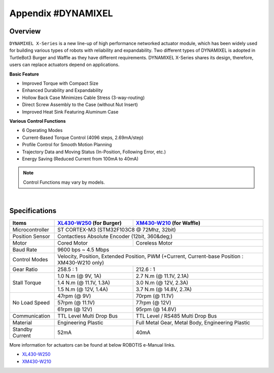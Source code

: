 .. _appendix_dynamixel:

Appendix #DYNAMIXEL
===================

Overview
--------

``DYNAMIXEL X-Series`` is a new line-up of high performance networked actuator module, which has been widely used for building various types of robots with reliability and expandability.
Two different types of DYNAMIXEL is adopted in TurtleBot3 Burger and Waffle as they have different requirements. 
DYNAMIXEL X-Series shares its design, therefore, users can replace actuators depend on applications.

**Basic Feature**  

- Improved Torque with Compact Size
- Enhanced Durability and Expandability
- Hollow Back Case Minimizes Cable Stress (3-way-routing)
- Direct Screw Assembly to the Case (without Nut Insert)
- Improved Heat Sink Featuring Aluminum Case

**Various Control Functions**  

- 6 Operating Modes
- Current-Based Torque Control (4096 steps, 2.69mA/step)
- Profile Control for Smooth Motion Planning
- Trajectory Data and Moving Status (In-Position, Following Error, etc.)
- Energy Saving (Reduced Current from 100mA to 40mA)

.. NOTE:: Control Functions may vary by models.

.. image:: _static/appendix/dynamixel/dynamixel_x.jpg

.. raw:: html

  <iframe width="560" height="315" src="https://www.youtube.com/embed/gZWoyCvU-U8" frameborder="0" allowfullscreen></iframe>

|

Specifications
--------------

+----------------+-----------------------------------------------+-------------------------------------------------------+
| Items          | `XL430-W250`_ (for Burger)                    | `XM430-W210`_ (for Waffle)                            |
+================+===============================================+=======================================================+
| Microcontroller| ST CORTEX-M3 (STM32F103C8 @ 72Mhz, 32bit)                                                             |
+----------------+-----------------------------------------------+-------------------------------------------------------+
| Position Sensor| Contactless Absolute Encoder (12bit, 360&deg;)                                                        |
+----------------+-----------------------------------------------+-------------------------------------------------------+
| Motor          | Cored Motor                                   | Coreless Motor                                        |
+----------------+-----------------------------------------------+-------------------------------------------------------+
| Baud Rate      | 9600 bps ~ 4.5 Mbps                                                                                   |
+----------------+-----------------------------------------------+-------------------------------------------------------+
| Control Modes  | Velocity, Position, Extended Position, PWM (+Current, Current-base Position : XM430-W210 only)        |
+----------------+-----------------------------------------------+-------------------------------------------------------+
| Gear Ratio     | 258.5 : 1                                     | 212.6 : 1                                             |
+----------------+-----------------------------------------------+-------------------------------------------------------+
| Stall Torque   | 1.0 N.m (@ 9V, 1A)                            | 2.7 N.m (@ 11.1V, 2.1A)                               |
|                +-----------------------------------------------+-------------------------------------------------------+
|                | 1.4 N.m (@ 11.1V, 1.3A)                       | 3.0 N.m (@ 12V, 2.3A)                                 |
|                +-----------------------------------------------+-------------------------------------------------------+
|                | 1.5 N.m (@ 12V, 1.4A)                         | 3.7 N.m (@ 14.8V, 2.7A)                               |
+----------------+-----------------------------------------------+-------------------------------------------------------+
| No Load Speed  | 47rpm (@ 9V)                                  | 70rpm (@ 11.1V)                                       |
|                +-----------------------------------------------+-------------------------------------------------------+
|                | 57rpm (@ 11.1V)                               | 77rpm (@ 12V)                                         |
|                +-----------------------------------------------+-------------------------------------------------------+
|                | 61rpm (@ 12V)                                 | 95rpm (@ 14.8V)                                       |
+----------------+-----------------------------------------------+-------------------------------------------------------+
| Communication  | TTL Level Multi Drop Bus                      | TTL Level / RS485 Multi Drop Bus                      |
+----------------+-----------------------------------------------+-------------------------------------------------------+
| Material       | Engineering Plastic                           | Full Metal Gear, Metal Body, Engineering Plastic      |
+----------------+-----------------------------------------------+-------------------------------------------------------+
| Standby Current| 52mA                                          | 40mA                                                  |
+----------------+-----------------------------------------------+-------------------------------------------------------+


More information for actuators can be found at below ROBOTIS e-Manual links.  

- `XL430-W250`_  

- `XM430-W210`_  

.. _XL430-W250: http://support.robotis.com/en/product/actuator/dynamixel_x/xl_series/xl430-w250.htm
.. _XM430-W210: http://support.robotis.com/en/product/actuator/dynamixel_x/xm_series/xm430-w210.htm

